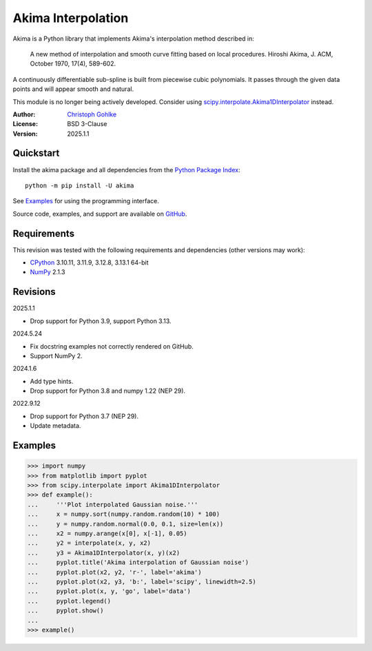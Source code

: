 ..
  This file is generated by setup.py

Akima Interpolation
===================

Akima is a Python library that implements Akima's interpolation method
described in:

    A new method of interpolation and smooth curve fitting based on local
    procedures. Hiroshi Akima, J. ACM, October 1970, 17(4), 589-602.

A continuously differentiable sub-spline is built from piecewise cubic
polynomials. It passes through the given data points and will appear smooth
and natural.

This module is no longer being actively developed. Consider using
`scipy.interpolate.Akima1DInterpolator
<http://docs.scipy.org/doc/scipy/reference/interpolate.html>`_ instead.

:Author: `Christoph Gohlke <https://www.cgohlke.com>`_
:License: BSD 3-Clause
:Version: 2025.1.1

Quickstart
----------

Install the akima package and all dependencies from the
`Python Package Index <https://pypi.org/project/akima/>`_::

    python -m pip install -U akima

See `Examples`_ for using the programming interface.

Source code, examples, and support are available on
`GitHub <https://github.com/cgohlke/akima>`_.

Requirements
------------

This revision was tested with the following requirements and dependencies
(other versions may work):

- `CPython <https://www.python.org>`_ 3.10.11, 3.11.9, 3.12.8, 3.13.1 64-bit
- `NumPy <https://pypi.org/project/numpy/>`_ 2.1.3

Revisions
---------

2025.1.1

- Drop support for Python 3.9, support Python 3.13.

2024.5.24

- Fix docstring examples not correctly rendered on GitHub.
- Support NumPy 2.

2024.1.6

- Add type hints.
- Drop support for Python 3.8 and numpy 1.22 (NEP 29).

2022.9.12

- Drop support for Python 3.7 (NEP 29).
- Update metadata.

Examples
--------
.. code-block:: python

    >>> import numpy
    >>> from matplotlib import pyplot
    >>> from scipy.interpolate import Akima1DInterpolator
    >>> def example():
    ...     '''Plot interpolated Gaussian noise.'''
    ...     x = numpy.sort(numpy.random.random(10) * 100)
    ...     y = numpy.random.normal(0.0, 0.1, size=len(x))
    ...     x2 = numpy.arange(x[0], x[-1], 0.05)
    ...     y2 = interpolate(x, y, x2)
    ...     y3 = Akima1DInterpolator(x, y)(x2)
    ...     pyplot.title('Akima interpolation of Gaussian noise')
    ...     pyplot.plot(x2, y2, 'r-', label='akima')
    ...     pyplot.plot(x2, y3, 'b:', label='scipy', linewidth=2.5)
    ...     pyplot.plot(x, y, 'go', label='data')
    ...     pyplot.legend()
    ...     pyplot.show()
    ...
    >>> example()